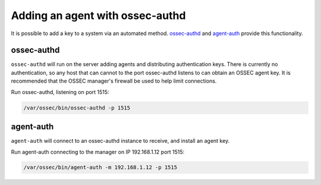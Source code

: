 .. _agent_auth:



Adding an agent with ossec-authd
================================

It is possible to add a key to a system via an automated method. 
`ossec-authd <../../programs/ossec-authd.html>`_ and `agent-auth <../../programs/agent-auth.html>`_ provide this functionality.


ossec-authd
^^^^^^^^^^^

``ossec-authd`` will run on the server adding agents and distributing authentication keys. 
There is currently no authentication, so any host that can cannot to the port ossec-authd listens to can obtain an OSSEC agent key.
It is recommended that the OSSEC manager's firewall be used to help limit connections.


Run ossec-authd, listening on port 1515:

.. code-block:: console

   /var/ossec/bin/ossec-authd -p 1515



agent-auth
^^^^^^^^^^

``agent-auth`` will connect to an ossec-authd instance to receive, and install an agent key.

Run agent-auth connecting to the manager on IP 192.168.1.12 port 1515:

.. code-block:: console

   /var/ossec/bin/agent-auth -m 192.168.1.12 -p 1515



